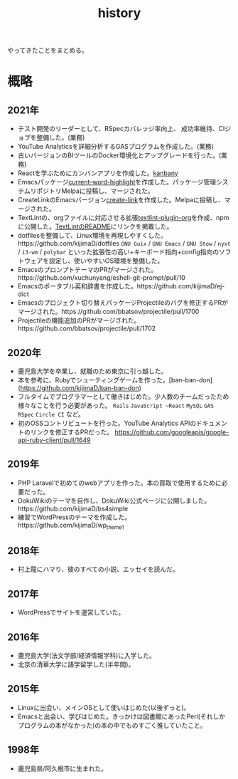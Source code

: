 :PROPERTIES:
:ID:       a0f58a2a-e92d-496e-9c81-dc5401ab314f
:END:
#+title: history

やってきたことをまとめる。
* 概略
** 2021年
- テスト開発のリーダーとして、RSpecカバレッジ率向上、
  成功率維持、CIジョブを整備した。(業務)
- YouTube Analyticsを詳細分析するGASプログラムを作成した。(業務)
- 古いバージョンのBIツールのDocker環境化とアップグレードを行った。(業務)
- Reactを学ぶためにカンバンアプリを作成した。[[https://github.com/kijimaD/kanbany][kanbany]]
- Emacsパッケージ[[https://github.com/kijimaD/current-word-highlight][current-word-highlight]]を作成した。パッケージ管理システムリポジトリMelpaに投稿し、マージされた。
- CreateLinkのEmacsバージョン[[https://github.com/kijimaD/create-link][create-link]]を作成した。Melpaに投稿し、マージされた。
- TextLintの、orgファイルに対応させる拡張[[https://github.com/kijimaD/textlint-plugin-org][textlint-plugin-org]]を作成、npmに公開した。[[https://github.com/textlint/textlint][TextLintのREADME]]にリンクを掲載した。
- dotfilesを整備して、Linux環境を再現しやすくした。https://github.com/kijimaD/dotfiles ~GNU Guix~ / ~GNU Emacs~ / ~GNU Stow~ / ~nyxt~ / ~i3-wm~ / ~polybar~ といった拡張性の高い+キーボード指向+config指向のソフトウェアを設定し、使いやすいOS環境を整備した。
- EmacsのプロンプトテーマのPRがマージされた。https://github.com/xuchunyang/eshell-git-prompt/pull/10
- Emacsのポータブル英和辞書を作成した。https://github.com/kijimaD/ej-dict
- Emacsのプロジェクト切り替えパッケージProjectileのバグを修正するPRがマージされた。https://github.com/bbatsov/projectile/pull/1700
- Projectileの機能追加のPRがマージされた。　https://github.com/bbatsov/projectile/pull/1702
** 2020年
- 鹿児島大学を卒業し、就職のため東京に引っ越した。
- 本を参考に、Rubyでシューティングゲームを作った。[ban-ban-don](https://github.com/kijimaD/ban-ban-don)
- フルタイムでプログラマーとして働きはじめた。少人数のチームだったため様々なことを行う必要があった。 ~Rails~ ~JavaScript ~React~ ~MySQL~ ~GAS~ ~RSpec~ ~Circle CI~ など。
- 初のOSSコントリビュートを行った。YouTube Analytics APIのドキュメントのリンクを修正するPRだった。 https://github.com/googleapis/google-api-ruby-client/pull/1649
** 2019年
- PHP Laravelで初めてのwebアプリを作った。本の買取で使用するために必要だった。
- DokuWikiのテーマを自作し、DokuWiki公式ページに公開しました。https://github.com/kijimaD/bs4simple
- 練習でWordPressのテーマを作成した。https://github.com/kijimaD/wp_theme1
** 2018年
- 村上龍にハマり、彼のすべての小説、エッセイを読んだ。
** 2017年
- WordPressでサイトを運営していた。
** 2016年
- 鹿児島大学(法文学部/経済情報学科)に入学した。
- 北京の清華大学に語学留学した(半年間)。
** 2015年
- Linuxに出会い、メインOSとして使いはじめた(以後ずっと)。
- Emacsと出会い、学びはじめた。きっかけは図書館にあったPerl(それしかプログラムの本がなかった)の本の中でものすごく推していたこと。
** 1998年
- 鹿児島県/阿久根市に生まれた。
